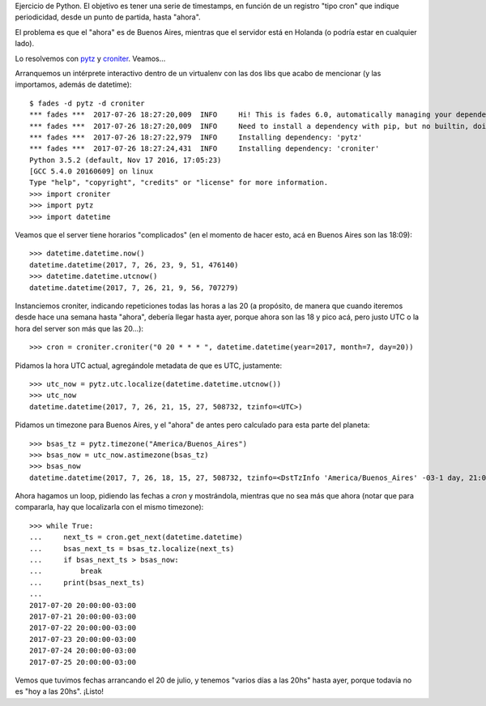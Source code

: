 .. title: En tu cara, planeta redondo
.. date: 2017-07-26 21:23:00
.. tags: timezones, Python, zonas horarias

Ejercicio de Python. El objetivo es tener una serie de timestamps, en función de un registro "tipo cron" que indique periodicidad, desde un punto de partida, hasta "ahora".

El problema es que el "ahora" es de Buenos Aires, mientras que el servidor está en Holanda (o podría estar en cualquier lado).

Lo resolvemos con `pytz <https://pypi.python.org/pypi/pytz>`_ y `croniter <https://pypi.python.org/pypi/croniter>`_. Veamos...

Arranquemos un intérprete interactivo dentro de un virtualenv con las dos libs que acabo de mencionar (y las importamos, además de datetime)::

        $ fades -d pytz -d croniter
        *** fades ***  2017-07-26 18:27:20,009  INFO     Hi! This is fades 6.0, automatically managing your dependencies
        *** fades ***  2017-07-26 18:27:20,009  INFO     Need to install a dependency with pip, but no builtin, doing it manually...
        *** fades ***  2017-07-26 18:27:22,979  INFO     Installing dependency: 'pytz'
        *** fades ***  2017-07-26 18:27:24,431  INFO     Installing dependency: 'croniter'
        Python 3.5.2 (default, Nov 17 2016, 17:05:23)
        [GCC 5.4.0 20160609] on linux
        Type "help", "copyright", "credits" or "license" for more information.
        >>> import croniter
        >>> import pytz
        >>> import datetime

Veamos que el server tiene horarios "complicados" (en el momento de hacer esto, acá en Buenos Aires son las 18:09)::

        >>> datetime.datetime.now()
        datetime.datetime(2017, 7, 26, 23, 9, 51, 476140)
        >>> datetime.datetime.utcnow()
        datetime.datetime(2017, 7, 26, 21, 9, 56, 707279)

Instanciemos croniter, indicando repeticiones todas las horas a las 20 (a propósito, de manera que cuando iteremos desde hace una semana hasta "ahora", debería llegar hasta ayer, porque ahora son las 18 y pico acá, pero justo UTC o la hora del server son más que las 20...)::

        >>> cron = croniter.croniter("0 20 * * * ", datetime.datetime(year=2017, month=7, day=20))

Pidamos la hora UTC actual, agregándole metadata de que es UTC, justamente::

        >>> utc_now = pytz.utc.localize(datetime.datetime.utcnow())
        >>> utc_now
        datetime.datetime(2017, 7, 26, 21, 15, 27, 508732, tzinfo=<UTC>)

Pidamos un timezone para Buenos Aires, y el "ahora" de antes pero calculado para esta parte del planeta::

        >>> bsas_tz = pytz.timezone("America/Buenos_Aires")
        >>> bsas_now = utc_now.astimezone(bsas_tz)
        >>> bsas_now
        datetime.datetime(2017, 7, 26, 18, 15, 27, 508732, tzinfo=<DstTzInfo 'America/Buenos_Aires' -03-1 day, 21:00:00 STD>)

Ahora hagamos un loop, pidiendo las fechas a *cron* y mostrándola, mientras que no sea más que ahora (notar que para compararla, hay que localizarla con el mismo timezone)::

        >>> while True:
        ...     next_ts = cron.get_next(datetime.datetime)
        ...     bsas_next_ts = bsas_tz.localize(next_ts)
        ...     if bsas_next_ts > bsas_now:
        ...         break
        ...     print(bsas_next_ts)
        ...
        2017-07-20 20:00:00-03:00
        2017-07-21 20:00:00-03:00
        2017-07-22 20:00:00-03:00
        2017-07-23 20:00:00-03:00
        2017-07-24 20:00:00-03:00
        2017-07-25 20:00:00-03:00

Vemos que tuvimos fechas arrancando el 20 de julio, y tenemos "varios días a las 20hs" hasta ayer, porque todavía no es "hoy a las 20hs". ¡Listo!
